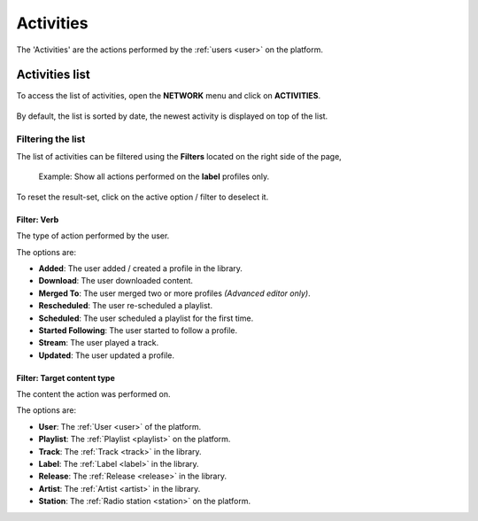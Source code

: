 .. _activities:

##########
Activities
##########

The 'Activities' are the actions performed by the :ref:`users <user>` on the platform.

.. _activities-list:

***************
Activities list
***************

To access the list of activities, open the **NETWORK** menu and click on **ACTIVITIES**.

.. figure:: img/network-sub-nav-activities.png

By default, the list is sorted by date, the newest activity is displayed on top of the list.


Filtering the list
==================

The list of activities can be filtered using the **Filters** located on the right side of the page,

.. figure:: img/activities-list-filters.png

   Example: Show all actions performed on the **label** profiles only.

To reset the result-set, click on the active option / filter to deselect it.


Filter: Verb
------------

The type of action performed by the user.

The options are:

* **Added**: The user added / created a profile in the library.
* **Download**: The user downloaded content.
* **Merged To**: The user merged two or more profiles *(Advanced editor only)*.
* **Rescheduled**: The user re-scheduled a playlist.
* **Scheduled**: The user scheduled a playlist for the first time.
* **Started Following**: The user started to follow a profile.
* **Stream**: The user played a track.
* **Updated**: The user updated a profile.

Filter: Target content type
---------------------------

The content the action was performed on.

The options are:

* **User**: The :ref:`User <user>` of the platform.
* **Playlist**: The :ref:`Playlist <playlist>` on the platform.
* **Track**: The :ref:`Track <track>` in the library.
* **Label**: The :ref:`Label <label>` in the library.
* **Release**: The :ref:`Release <release>` in the library.
* **Artist**: The :ref:`Artist <artist>` in the library.
* **Station**: The :ref:`Radio station <station>` on the platform.



